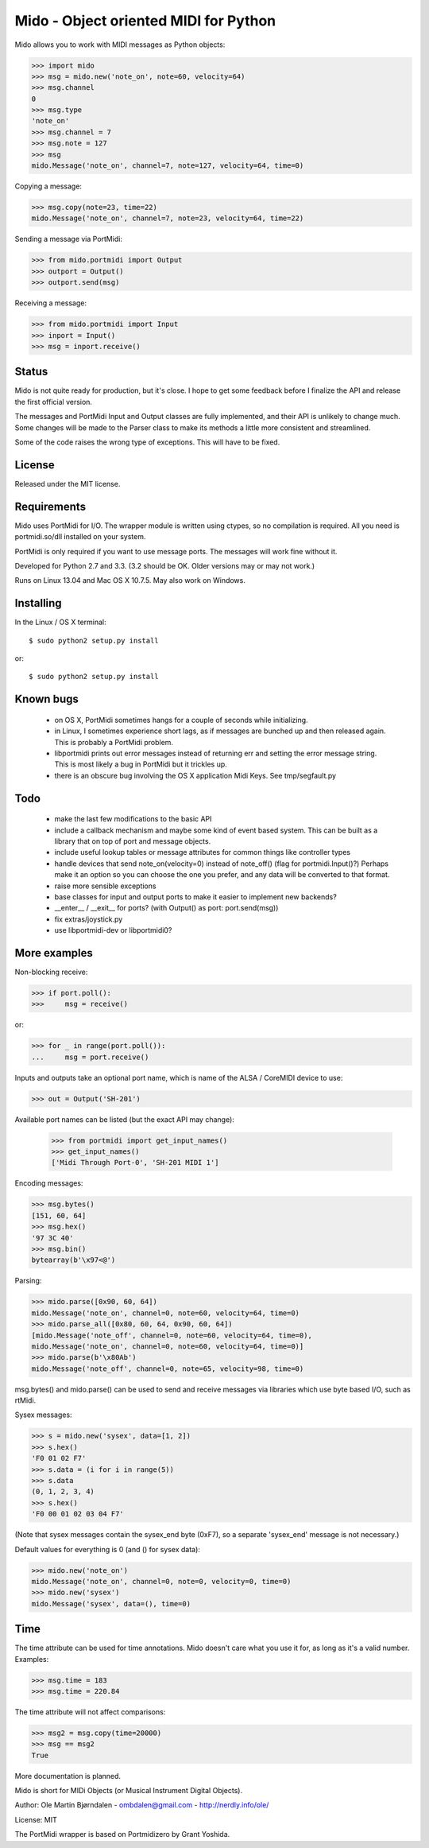 Mido - Object oriented MIDI for Python
=======================================

Mido allows you to work with MIDI messages as Python objects:

.. code:: python

    >>> import mido
    >>> msg = mido.new('note_on', note=60, velocity=64)
    >>> msg.channel
    0
    >>> msg.type
    'note_on'
    >>> msg.channel = 7
    >>> msg.note = 127
    >>> msg
    mido.Message('note_on', channel=7, note=127, velocity=64, time=0)

Copying a message:

.. code:: python

    >>> msg.copy(note=23, time=22)
    mido.Message('note_on', channel=7, note=23, velocity=64, time=22)

Sending a message via PortMidi:

.. code:: python

    >>> from mido.portmidi import Output
    >>> outport = Output()
    >>> outport.send(msg)

Receiving a message:

.. code:: python

    >>> from mido.portmidi import Input
    >>> inport = Input()
    >>> msg = inport.receive()


Status
-------

Mido is not quite ready for production, but it's close. I hope to get
some feedback before I finalize the API and release the first
official version.

The messages and PortMidi Input and Output classes are fully
implemented, and their API is unlikely to change much. Some changes
will be made to the Parser class to make its methods a little more
consistent and streamlined.

Some of the code raises the wrong type of exceptions. This will have
to be fixed.



License
--------

Released under the MIT license.


Requirements
-------------

Mido uses PortMidi for I/O. The wrapper module is written using
ctypes, so no compilation is required. All you need is portmidi.so/dll
installed on your system.

PortMidi is only required if you want to use message ports. The
messages will work fine without it.

Developed for Python 2.7 and 3.3. (3.2 should be OK. Older versions
may or may not work.)

Runs on Linux 13.04 and Mac OS X 10.7.5. May also work on Windows.


Installing
-----------

In the Linux / OS X terminal::

    $ sudo python2 setup.py install

or::

    $ sudo python2 setup.py install


Known bugs
-----------

  - on OS X, PortMidi sometimes hangs for a couple of seconds while
    initializing.

  - in Linux, I sometimes experience short lags, as if messages
    are bunched up and then released again. This is probably a PortMidi
    problem.

  - libportmidi prints out error messages instead of returning err and
    setting the error message string. This is most likely a bug in
    PortMidi but it trickles up.
    
  - there is an obscure bug involving the OS X application Midi Keys.
    See tmp/segfault.py


Todo
-----

   - make the last few modifications to the basic API

   - include a callback mechanism and maybe some kind of event based
     system. This can be built as a library that on top of port and message
     objects.
   
   - include useful lookup tables or message attributes for common
     things like controller types

   - handle devices that send note_on(velocity=0) instead of
     note_off() (flag for portmidi.Input()?) Perhaps make it an option
     so you can choose the one you prefer, and any data will be
     converted to that format.
     
   - raise more sensible exceptions

   - base classes for input and output ports to make it easier to
     implement new backends?

   - __enter__ / __exit__ for ports? (with Output() as port: port.send(msg))

   - fix extras/joystick.py

   - use libportmidi-dev or libportmidi0?



More examples
--------------

Non-blocking receive:

.. code:: python

    >>> if port.poll():
    >>>     msg = receive()

or:

.. code:: python

    >>> for _ in range(port.poll()):
    ...     msg = port.receive()

Inputs and outputs take an optional port name, which is name of the
ALSA / CoreMIDI device to use:

.. code:: python

   >>> out = Output('SH-201')

Available port names can be listed (but the exact API may change):

   >>> from portmidi import get_input_names()
   >>> get_input_names()
   ['Midi Through Port-0', 'SH-201 MIDI 1']

Encoding messages:

.. code:: python

    >>> msg.bytes()
    [151, 60, 64]
    >>> msg.hex()
    '97 3C 40'
    >>> msg.bin()
    bytearray(b'\x97<@')

Parsing:

.. code:: python

    >>> mido.parse([0x90, 60, 64])
    mido.Message('note_on', channel=0, note=60, velocity=64, time=0)
    >>> mido.parse_all([0x80, 60, 64, 0x90, 60, 64])
    [mido.Message('note_off', channel=0, note=60, velocity=64, time=0),
    mido.Message('note_on', channel=0, note=60, velocity=64, time=0)]
    >>> mido.parse(b'\x80Ab')
    mido.Message('note_off', channel=0, note=65, velocity=98, time=0)

msg.bytes() and mido.parse() can be used to send and receive messages
via libraries which use byte based I/O, such as rtMidi.

Sysex messages:

.. code:: python

    >>> s = mido.new('sysex', data=[1, 2])
    >>> s.hex()
    'F0 01 02 F7'
    >>> s.data = (i for i in range(5))
    >>> s.data
    (0, 1, 2, 3, 4)
    >>> s.hex()
    'F0 00 01 02 03 04 F7'

(Note that sysex messages contain the sysex_end byte (0xF7), so a
separate 'sysex_end' message is not necessary.)

Default values for everything is 0 (and () for sysex data):

.. code:: python

    >>> mido.new('note_on')
    mido.Message('note_on', channel=0, note=0, velocity=0, time=0)
    >>> mido.new('sysex')
    mido.Message('sysex', data=(), time=0)


Time
-----

The time attribute can be used for time annotations. Mido doesn't care
what you use it for, as long as it's a valid number. Examples:

.. code:: python

    >>> msg.time = 183
    >>> msg.time = 220.84

The time attribute will not affect comparisons:

.. code:: python

    >>> msg2 = msg.copy(time=20000)
    >>> msg == msg2
    True

More documentation is planned.


Mido is short for MIDi Objects (or Musical Instrument Digital Objects).

Author: Ole Martin Bjørndalen - ombdalen@gmail.com - http://nerdly.info/ole/

License: MIT

The PortMidi wrapper is based on Portmidizero by Grant Yoshida.
